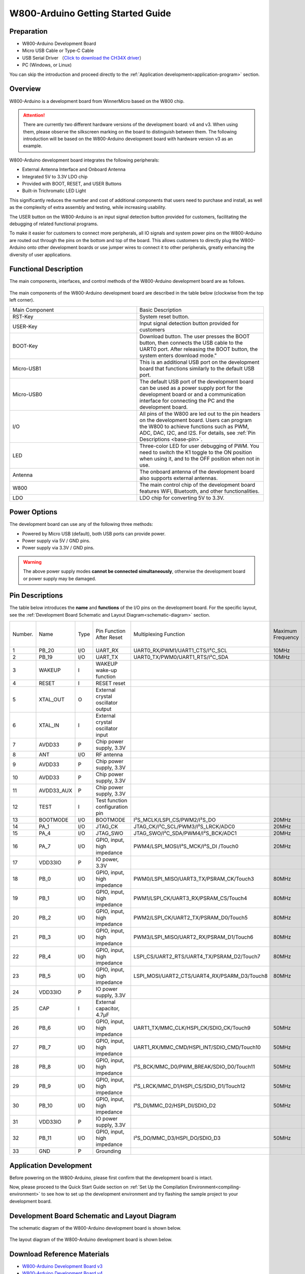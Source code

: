 
W800-Arduino Getting Started Guide
=======================================


Preparation
--------------

- W800-Arduino Development Board

- Micro USB Cable or Type-C Cable

- USB Serial Driver （`Click to download the CH34X driver <https://doc.winnermicro.net/download/tools/all/CH341SER.zip>`_）

- PC (Windows, or Linux)

You can skip the introduction and proceed directly to the :ref:`Application development<application-program>` section.

Overview
--------------------------

W800-Arduino is a development board from WinnerMicro based on the W800 chip.

.. attention::
    There are currently two different hardware versions of the development board: v4 and v3. When using them, please observe the silkscreen marking on the board to distinguish between them. 
    The following introduction will be based on the W800-Arduino development board with hardware version v3 as an example.

W800-Arduino development board integrates the following peripherals:

- External Antenna Interface and Onboard Antenna
- Integrated 5V to 3.3V LDO chip
- Provided with BOOT, RESET, and USER Buttons
- Built-in Trichromatic LED Light

This significantly reduces the number and cost of additional components that users need to purchase and install, as well as the complexity of extra assembly and testing, while increasing usability.

The USER button on the W800-Arduino is an input signal detection button provided for customers, facilitating the debugging of related functional programs.

To make it easier for customers to connect more peripherals, all IO signals and system power pins on the W800-Arduino are routed out through the pins on the bottom and top of the board. This allows customers to directly plug the W800-Arduino onto other development boards or use jumper wires to connect it to other peripherals, greatly enhancing the diversity of user applications.

Functional Description
--------------------------

The main components, interfaces, and control methods of the W800-Arduino development board are as follows.

.. figure:: ../../_static/get_started/hardware/w800_arduino.png
    :align: center
    :alt: W800-Arduino Development Board Layout

The main components of the W800-Arduino development board are described in the table below (clockwise from the top left corner).

.. list-table:: 
   :widths: 25 25 
   :header-rows: 0
   :align: center

   * - Main Component
     - Basic Description

   * - RST-Key
     - System reset button.

   * - USER-Key
     - Input signal detection button provided for customers

   * - BOOT-Key
     - Download button. The user presses the BOOT button, then connects the USB cable to the UART0 port. After releasing the BOOT button, the system enters download mode."

   * - Micro-USB1
     - This is an additional USB port on the development board that functions similarly to the default USB port.

   * - Micro-USB0
     - The default USB port of the development board can be used as a power supply port for the development board or and a communication interface for connecting the PC and the development board.

   * - I/O
     - All pins of the W800 are led out to the pin headers on the development board. Users can program the W800 to achieve functions such as PWM, ADC, DAC, I2C, and I2S. For details, see :ref:`Pin Descriptions <base-pin>`.

   * - LED
     - Three-color LED for user debugging of PWM. You need to switch the K1 toggle to the ON position when using it, and to the OFF position when not in use.

   * - Antenna
     - The onboard antenna of the development board also supports external antennas.

   * - W800
     - The main control chip of the development board features WiFi, Bluetooth, and other functionalities.

   * - LDO
     - LDO chip for converting 5V to 3.3V.

Power Options
--------------------------

The development board can use any of the following three methods:

- Powered by Micro USB (default), both USB ports can provide power.
- Power supply via 5V / GND pins.
- Power supply via 3.3V / GND pins.

.. warning:: 

    The above power supply modes **cannot be connected simultaneously**, otherwise the development board or power supply may be damaged.

.. _base-pin:

Pin Descriptions
--------------------------

The table below introduces the **name** and **functions** of the I/O pins on the development board.  For the specific layout, see the :ref:`Development Board Schematic and Layout Diagram<schematic-diagram>` section.

.. list-table:: 
   :widths: 25 25 25 25 25 25 25 25
   :header-rows: 0
   :align: center

   * - Number.
     - Name
     - Type
     - Pin Function After Reset
     - Multiplexing Function
     - Maximum Frequency
     - Pull-up/Pull-down Capability
     - Drive Capability

   * - 1
     - PB_20
     - I/O
     - UART_RX
     - UART0_RX/PWM1/UART1_CTS/I²C_SCL
     - 10MHz
     - UP/DOWN
     - 12mA

   * - 2
     - PB_19
     - I/O
     - UART_TX
     - UART0_TX/PWM0/UART1_RTS/I²C_SDA
     - 10MHz
     - UP/DOWN
     - 12mA

   * - 3
     - WAKEUP
     - I
     - WAKEUP wake-up function
     - 
     - 
     - DOWN
     - 

   * - 4
     - RESET
     - I
     - RESET reset
     - 
     - 
     - UP
     - 

   * - 5
     - XTAL_OUT
     - O
     - External crystal oscillator output
     - 
     - 
     - 
     - 

   * - 6
     - XTAL_IN
     - I
     - External crystal oscillator input
     - 
     - 
     - 
     - 

   * - 7
     - AVDD33
     - P
     - Chip power supply, 3.3V
     - 
     - 
     - 
     - 

   * - 8
     - ANT
     - I/O
     - RF antenna
     - 
     - 
     - 
     - 

   * - 9
     - AVDD33
     - P
     - Chip power supply, 3.3V
     - 
     - 
     - 
     - 

   * - 10
     - AVDD33
     - P
     - Chip power supply, 3.3V
     - 
     - 
     - 
     - 

   * - 11
     - AVDD33_AUX
     - P
     - Chip power supply, 3.3V
     - 
     - 
     - 
     - 

   * - 12
     - TEST
     - I
     - Test function configuration pin
     - 
     - 
     - 
     -

   * - 13
     - BOOTMODE
     - I/O
     - BOOTMODE
     - I²S_MCLK/LSPI_CS/PWM2/I²S_DO
     - 20MHz
     - UP/DOWN
     - 12mA

   * - 14
     - PA_1
     - I/O
     - JTAG_CK
     - JTAG_CK/I²C_SCL/PWM3/I²S_LRCK/ADC0
     - 20MHz
     - UP/DOWN
     - 12mA

   * - 15
     - PA_4
     - I/O
     - JTAG_SWO
     - JTAG_SWO/I²C_SDA/PWM4/I²S_BCK/ADC1
     - 20MHz
     - UP/DOWN
     - 12mA

   * - 16
     - PA_7
     - I/O
     - GPIO, input, high impedance
     - PWM4/LSPI_MOSI/I²S_MCK/I²S_DI /Touch0
     - 20MHz
     - UP/DOWN
     - 12mA

   * - 17
     - VDD33IO
     - P
     - IO power, 3.3V
     - 
     - 
     - 
     -

   * - 18
     - PB_0
     - I/O
     - GPIO, input, high impedance
     - PWM0/LSPI_MISO/UART3_TX/PSRAM_CK/Touch3
     - 80MHz
     - UP/DOWN
     - 12mA

   * - 19
     - PB_1
     - I/O
     - GPIO, input, high impedance
     - PWM1/LSPI_CK/UART3_RX/PSRAM_CS/Touch4
     - 80MHz
     - UP/DOWN
     - 12mA

   * - 20
     - PB_2
     - I/O
     - GPIO, input, high impedance
     - PWM2/LSPI_CK/UART2_TX/PSRAM_D0/Touch5
     - 80MHz
     - UP/DOWN
     - 12mA

   * - 21
     - PB_3
     - I/O
     - GPIO, input, high impedance
     - PWM3/LSPI_MISO/UART2_RX/PSRAM_D1/Touch6
     - 80MHz
     - UP/DOWN
     - 12mA

   * - 22
     - PB_4
     - I/O
     - GPIO, input, high impedance
     - LSPI_CS/UART2_RTS/UART4_TX/PSRAM_D2/Touch7
     - 80MHz
     - UP/DOWN
     - 12mA

   * - 23
     - PB_5
     - I/O
     - GPIO, input, high impedance
     - LSPI_MOSI/UART2_CTS/UART4_RX/PSARM_D3/Touch8
     - 80MHz
     - UP/DOWN
     - 12mA

   * - 24
     - VDD33IO
     - P
     - IO power supply, 3.3V
     - 
     - 
     - 
     - 

   * - 25
     - CAP
     - I
     - External capacitor, 4.7µF
     - 
     - 
     - 
     - 

   * - 26
     - PB_6
     - I/O
     - GPIO, input, high impedance
     - UART1_TX/MMC_CLK/HSPI_CK/SDIO_CK/Touch9
     - 50MHz
     - UP/DOWN
     - 12mA

   * - 27
     - PB_7
     - I/O
     - GPIO, input, high impedance
     - UART1_RX/MMC_CMD/HSPI_INT/SDIO_CMD/Touch10
     - 50MHz
     - UP/DOWN
     - 12mA

   * - 28
     - PB_8
     - I/O
     - GPIO, input, high impedance
     - I²S_BCK/MMC_D0/PWM_BREAK/SDIO_D0/Touch11
     - 50MHz
     - UP/DOWN
     - 12mA

   * - 29
     - PB_9
     - I/O
     - GPIO, input, high impedance
     - I²S_LRCK/MMC_D1/HSPI_CS/SDIO_D1/Touch12
     - 50MHz
     - UP/DOWN
     - 12mA

   * - 30
     - PB_10
     - I/O
     - GPIO, input, high impedance
     - I²S_DI/MMC_D2/HSPI_DI/SDIO_D2
     - 50MHz
     - UP/DOWN
     - 12mA

   * - 31
     - VDD33IO
     - P
     - IO power supply, 3.3V
     - 
     - 
     - 
     - 

   * - 32
     - PB_11
     - I/O
     - GPIO, input, high impedance
     - I²S_DO/MMC_D3/HSPI_DO/SDIO_D3
     - 50MHz
     - UP/DOWN
     - 12mA

   * - 33
     - GND
     - P
     - Grounding
     - 
     - 
     - 
     - 

.. _application-program:

Application Development
--------------------------

Before powering on the W800-Arduino, please first confirm that the development board is intact.

Now, please proceed to the Quick Start Guide section on :ref:`Set Up the Compilation Environment<compiling-environment>` to see how to set up the development environment and try flashing the sample project to your development board.

.. _schematic-diagram:

Development Board Schematic and Layout Diagram
-------------------------------------------------

The schematic diagram of the W800-Arduino development board is shown below.

.. figure:: ../../_static/get_started/hardware/w800_arduino_schematic_diagram.png
    :align: center
    :alt: W800-Arduino Schematic Diagram of the Development Board

The layout diagram of the W800-Arduino development board is shown below.

.. figure:: ../../_static/get_started/hardware/w800_arduino_layout_diagram.png
    :align: center
    :alt: W800-Arduino Layout Diagram of the Development Board
	
	
Download Reference Materials
-------------------------------

- `W800-Arduino Development Board v3 <../../../../download/board/w800_arduino_board_v3.1_20240808.zip>`__
- `W800-Arduino Development Board v4 <../../../../download/board/w800_arduino_board_v4_20240826.zip>`__

The following table outlines the differences between the W800-Arduino Development Board v4 and v3:

.. list-table::
  :header-rows: 0
  :align: center
  
  * - Hardware Versions
    - USB to Serial Port
    - Pins
    - I2S
    - Auto-Reset
	
  * - v3
    - Micro USB
    - Silkscreen Without Pin Numbering
    - No MCLK Pin
    - No
	
  * - v4
    - Type-C
    - Silkscreen With Pin Numbering

      Provided more power and ground pins

      Reduced by 1 RESET pin

      Added 1 set of SPI pins

      Reduced by 1 set of I2S pins
    - With MCLK pin
    - Yes

      The serial port RTS pin is connected to the development board's RESET pin.
	  